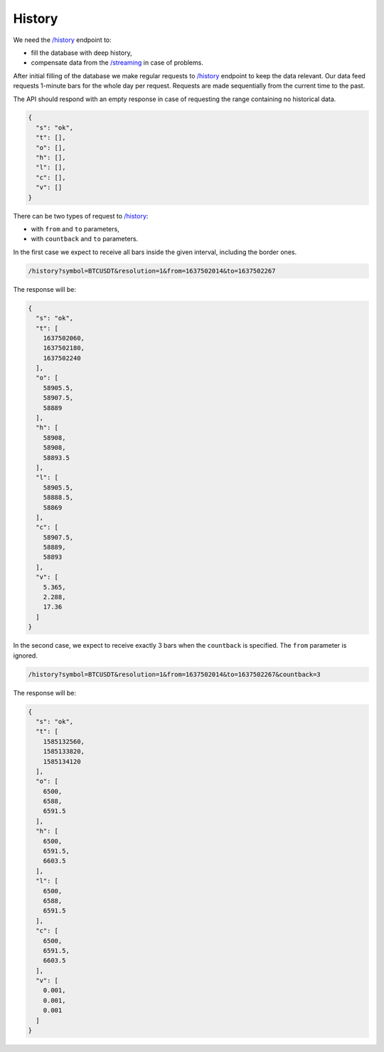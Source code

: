 .. links
.. _`/history`: https://www.tradingview.com/rest-api-spec/#operation/getHistory
.. _`/streaming`: https://www.tradingview.com/rest-api-spec/#operation/streaming

History
-------

We need the `/history`_ endpoint to:

* fill the database with deep history,
* compensate data from the `/streaming`_ in case of problems.

After initial filling of the database we make regular requests to `/history`_ endpoint to keep the data relevant. Our 
data feed requests 1-minute bars for the whole day per request. Requests are made sequentially from the current time 
to the past. 

.. 🔥 TODO | Need to discuss no_data response
.. When we reach the date that you specify as the history depth, we will stop sending requests. It means 
.. that there is no deeper data for that symbol.

The API should respond with an empty response in case of requesting the range containing no historical data.

.. code-block:: json

  {
    "s": "ok",
    "t": [],
    "o": [],
    "h": [],
    "l": [],
    "c": [],
    "v": []
  }

There can be two types of request to `/history`_:

* with ``from`` and ``to`` parameters,
* with ``countback`` and ``to`` parameters.

In the first case we expect to receive all bars inside the given interval, including the border ones.

.. code-block:: bash

  /history?symbol=BTCUSDT&resolution=1&from=1637502014&to=1637502267

The response will be:

.. code-block:: json

  {
    "s": "ok",
    "t": [
      1637502060,
      1637502180,
      1637502240
    ],
    "o": [
      58905.5,
      58907.5,
      58889
    ],
    "h": [
      58908,
      58908,
      58893.5
    ],
    "l": [
      58905.5,
      58888.5,
      58869
    ],
    "c": [
      58907.5,
      58889,
      58893
    ],
    "v": [
      5.365,
      2.288,
      17.36
    ]
  }

In the second case, we expect to receive exactly 3 bars when the ``countback`` is specified. The ``from`` parameter is 
ignored. 

.. 🔥 DELETE | Rare specific case
.. When a symbol has fewer bars history, an answer may contain less than 3 bars.

.. code-block:: bash

  /history?symbol=BTCUSDT&resolution=1&from=1637502014&to=1637502267&countback=3

The response will be:

.. code-block:: json

  {
    "s": "ok",
    "t": [
      1585132560,
      1585133820,
      1585134120
    ],
    "o": [
      6500,
      6588,
      6591.5
    ],
    "h": [
      6500,
      6591.5,
      6603.5
    ],
    "l": [
      6500,
      6588,
      6591.5
    ],
    "c": [
      6500,
      6591.5,
      6603.5
    ],
    "v": [
      0.001,
      0.001,
      0.001
    ]
  }

